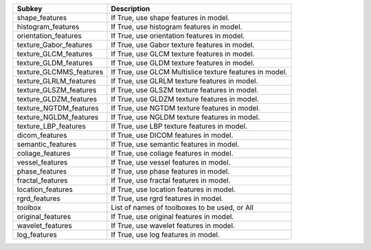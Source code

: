 ======================= =======================================================
Subkey                  Description                                            
======================= =======================================================
shape_features          If True, use shape features in model.                  
histogram_features      If True, use histogram features in model.              
orientation_features    If True, use orientation features in model.            
texture_Gabor_features  If True, use Gabor texture features in model.          
texture_GLCM_features   If True, use GLCM texture features in model.           
texture_GLDM_features   If True, use GLDM texture features in model.           
texture_GLCMMS_features If True, use GLCM Multislice texture features in model.
texture_GLRLM_features  If True, use GLRLM texture features in model.          
texture_GLSZM_features  If True, use GLSZM texture features in model.          
texture_GLDZM_features  If True, use GLDZM texture features in model.          
texture_NGTDM_features  If True, use NGTDM texture features in model.          
texture_NGLDM_features  If True, use NGLDM texture features in model.          
texture_LBP_features    If True, use LBP texture features in model.            
dicom_features          If True, use DICOM features in model.                  
semantic_features       If True, use semantic features in model.               
coliage_features        If True, use coliage features in model.                
vessel_features         If True, use vessel features in model.                 
phase_features          If True, use phase features in model.                  
fractal_features        If True, use fractal features in model.                
location_features       If True, use location features in model.               
rgrd_features           If True, use rgrd features in model.                   
toolbox                 List of names of toolboxes to be used, or All          
original_features       If True, use original features in model.               
wavelet_features        If True, use wavelet features in model.                
log_features            If True, use log features in model.                    
======================= =======================================================